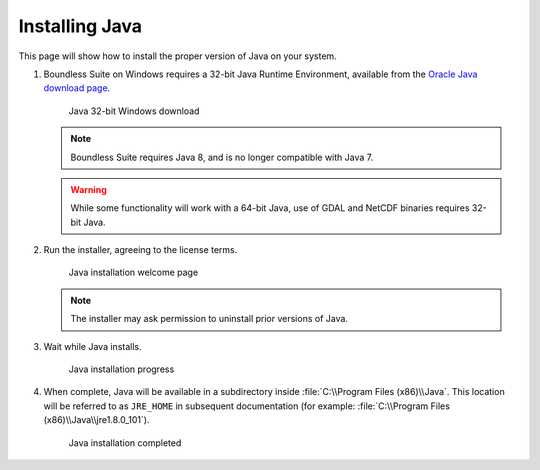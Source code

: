 .. _install.windows.tomcat.java:

Installing Java
===============

This page will show how to install the proper version of Java on your system.

#. Boundless Suite on Windows requires a 32-bit Java Runtime Environment, available from the `Oracle Java download page <https://java.com/en/download/manual.jsp>`__.

   .. figure:: img/java_download.png
      
      Java 32-bit Windows download
   
   .. note:: Boundless Suite requires Java 8, and is no longer compatible with Java 7.
   
   .. warning:: While some functionality will work with a 64-bit Java, use of GDAL and NetCDF binaries requires 32-bit Java.

#. Run the installer, agreeing to the license terms.

   .. figure:: img/java_install.png
      
      Java installation welcome page

   .. note:: The installer may ask permission to uninstall prior versions of Java.

#. Wait while Java installs.

   .. figure:: img/java_wait.png
      
      Java installation progress
   
#. When complete, Java will be available in a subdirectory inside :file:`C:\\Program Files (x86)\\Java`. This location will be referred to as ``JRE_HOME`` in subsequent documentation (for example: :file:`C:\\Program Files (x86)\\Java\\jre1.8.0_101`).

   .. figure:: img/java_done.png
      
      Java installation completed
